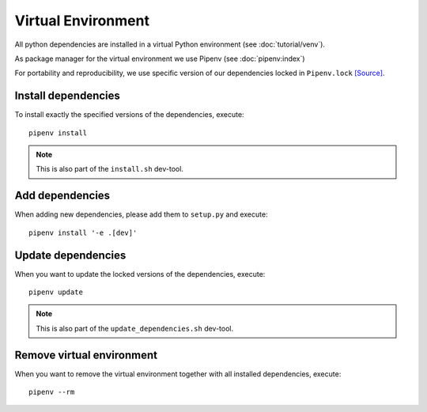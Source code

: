 *******************
Virtual Environment
*******************

All python dependencies are installed in a virtual Python environment (see :doc:`tutorial/venv`).

As package manager for the virtual environment we use Pipenv (see :doc:`pipenv:index`)

For portability and reproducibility, we use specific version of our dependencies locked in ``Pipenv.lock`` `[Source] <https://github.com/Integreat/cms-django/blob/develop/Pipfile.lock>`_.


Install dependencies
====================

To install exactly the specified versions of the dependencies, execute::

    pipenv install

.. Note::

    This is also part of the ``install.sh`` dev-tool.


Add dependencies
================

When adding new dependencies, please add them to ``setup.py`` and execute::

    pipenv install '-e .[dev]'


Update dependencies
===================

When you want to update the locked versions of the dependencies, execute::

    pipenv update

.. Note::
    This is also part of the ``update_dependencies.sh`` dev-tool.


Remove virtual environment
==========================

When you want to remove the virtual environment together with all installed dependencies, execute::

    pipenv --rm
